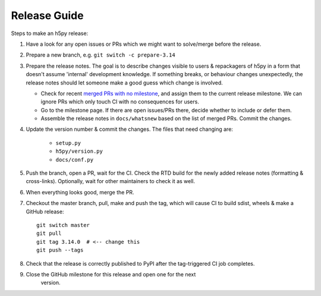 .. _release_guide:

Release Guide
=============

Steps to make an h5py release:

1. Have a look for any open issues or PRs which we might want to solve/merge
   before the release.
2. Prepare a new branch, e.g. ``git switch -c prepare-3.14``
3. Prepare the release notes. The goal is to describe changes visible to users
   & repackagers of h5py in a form that doesn't assume 'internal' development
   knowledge. If something breaks, or behaviour changes unexpectedly, the
   release notes should let someone make a good guess which change is involved.

   - Check for recent `merged PRs with no milestone <https://github.com/h5py/h5py/pulls?q=is%3Amerged+is%3Apr+no%3Amilestone>`_,
     and assign them to the current release milestone. We can ignore PRs which
     only touch CI with no consequences for users.
   - Go to the milestone page. If there are open issues/PRs there, decide whether
     to include or defer them.
   - Assemble the release notes in ``docs/whatsnew`` based on the list of merged
     PRs. Commit the changes.

4. Update the version number & commit the changes. The files that need changing
   are:

    - ``setup.py``
    - ``h5py/version.py``
    - ``docs/conf.py``

5. Push the branch, open a PR, wait for the CI. Check the RTD build for the
   newly added release notes (formatting & cross-links). Optionally, wait for
   other maintainers to check it as well.
6. When everything looks good, merge the PR.
7. Checkout the master branch, pull, make and push the tag, which will cause
   CI to build sdist, wheels & make a GitHub release::

    git switch master
    git pull
    git tag 3.14.0  # <-- change this
    git push --tags

8. Check that the release is correctly published to PyPI after the tag-triggered
   CI job completes.

9. Close the GitHub milestone for this release and open one for the next
    version.
